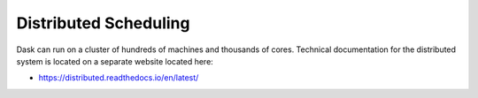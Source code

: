 Distributed Scheduling
======================

Dask can run on a cluster of hundreds of machines and thousands of cores.
Technical documentation for the distributed system is located on a separate
website located here:

*   https://distributed.readthedocs.io/en/latest/
